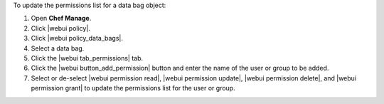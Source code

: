 .. This is an included how-to. 


To update the permissions list for a data bag object:

#. Open **Chef Manage**.
#. Click |webui policy|.
#. Click |webui policy_data_bags|.
#. Select a data bag.
#. Click the |webui tab_permissions| tab.
#. Click the |webui button_add_permission| button and enter the name of the user or group to be added.
#. Select or de-select |webui permission read|, |webui permission update|, |webui permission delete|, and |webui permission grant| to update the permissions list for the user or group.


